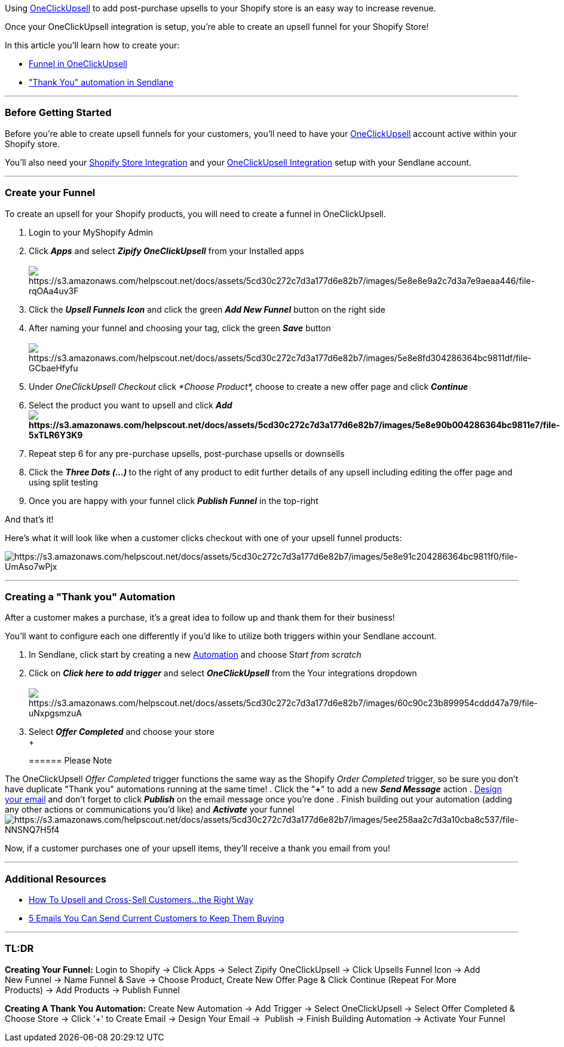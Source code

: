 Using https://landing.zipify.com/pages/ocu20[OneClickUpsell] to add
post-purchase upsells to your Shopify store is an easy way to increase
revenue.

Once your OneClickUpsell integration is setup, you're able to create an
upsell funnel for your Shopify Store!

In this article you'll learn how to create your:

* link:#funnel[Funnel in OneClickUpsell]
* link:#automation["Thank You" automation in Sendlane]

'''''

=== Before Getting Started

Before you're able to create upsell funnels for your customers, you'll
need to have your https://landing.zipify.com/pages/ocu20[OneClickUpsell]
account active within your Shopify store.

You'll also need your
https://help.sendlane.com/article/96-how-to-integrate-shopify-and-sendlane[Shopify
Store Integration] and your
https://help.sendlane.com/article/345-how-to-integrate-oneclickupsell-and-sendlane[OneClickUpsell
Integration] setup with your Sendlane account.

'''''

[[funnel]]
=== Create your Funnel

To create an upsell for your Shopify products, you will need to create a
funnel in OneClickUpsell.

. Login to your MyShopify Admin
. Click *_Apps_* and select *_Zipify OneClickUpsell_* from your
Installed apps +
 +
image:https://s3.amazonaws.com/helpscout.net/docs/assets/5cd30c272c7d3a177d6e82b7/images/5e8e8e9a2c7d3a7e9aeaa446/file-rqOAa4uv3F.png[https://s3.amazonaws.com/helpscout.net/docs/assets/5cd30c272c7d3a177d6e82b7/images/5e8e8e9a2c7d3a7e9aeaa446/file-rqOAa4uv3F]
. Click the *_Upsell Funnels Icon_* and click the green *_Add New
Funnel_* button on the right side
. After naming your funnel and choosing your tag, click the green
*_Save_* button +
 +
image:https://s3.amazonaws.com/helpscout.net/docs/assets/5cd30c272c7d3a177d6e82b7/images/5e8e8fd304286364bc9811df/file-GCbaeHfyfu.png[https://s3.amazonaws.com/helpscout.net/docs/assets/5cd30c272c7d3a177d6e82b7/images/5e8e8fd304286364bc9811df/file-GCbaeHfyfu]
. Under _OneClickUpsell Checkout_ click _*Choose Product*,_** **choose
to create a new offer page and click *_Continue_*
. Select the product you want to upsell and click *_Add_* +
*image:https://s3.amazonaws.com/helpscout.net/docs/assets/5cd30c272c7d3a177d6e82b7/images/5e8e90b004286364bc9811e7/file-5xTLR6Y3K9.png[https://s3.amazonaws.com/helpscout.net/docs/assets/5cd30c272c7d3a177d6e82b7/images/5e8e90b004286364bc9811e7/file-5xTLR6Y3K9]*
. Repeat step 6 for any pre-purchase upsells, post-purchase upsells or
downsells
. Click the **_Three Dots (...)_ **to the right of any product to edit
further details of any upsell including editing the offer page and using
split testing
. Once you are happy with your funnel click *_Publish Funnel_* in the
top-right

And that's it! 

Here's what it will look like when a customer clicks checkout with one
of your upsell funnel products:

image:https://s3.amazonaws.com/helpscout.net/docs/assets/5cd30c272c7d3a177d6e82b7/images/5e8e91c204286364bc9811f0/file-UmAso7wPjx.png[https://s3.amazonaws.com/helpscout.net/docs/assets/5cd30c272c7d3a177d6e82b7/images/5e8e91c204286364bc9811f0/file-UmAso7wPjx]

'''''

[[automation]]
=== Creating a "Thank you" Automation

After a customer makes a purchase, it's a great idea to follow up and
thank them for their business!

You'll want to configure each one differently if you'd like to utilize
both triggers within your Sendlane account.

. In Sendlane, click start by creating a new
https://help.sendlane.com/article/73-automations[Automation] and choose
S__tart from scratch__
. Click on *_Click here to add trigger_* and select
*_OneClickUpsell_* from the Your integrations dropdown +
 +
image:https://s3.amazonaws.com/helpscout.net/docs/assets/5cd30c272c7d3a177d6e82b7/images/60c90c23b899954cddd47a79/file-uNxpgsmzuA.png[https://s3.amazonaws.com/helpscout.net/docs/assets/5cd30c272c7d3a177d6e82b7/images/60c90c23b899954cddd47a79/file-uNxpgsmzuA]
. Select *_Offer Completed_* and choose your store +
 +
+
====== Please Note

The OneClickUpsell _Offer Completed_ trigger functions the same way as
the Shopify _Order Completed_ trigger, so be sure you don't have
duplicate "Thank you" automations running at the same time!
. Click the "*+*" to add a new *_Send Message_* action
. https://help.sendlane.com/article/150-email-builder[Design your email]
and don't forget to click *_Publish_* on the email message once you're
done
. Finish building out your automation (adding any other actions or
communications you'd like) and *_Activate_* your
funnelimage:https://s3.amazonaws.com/helpscout.net/docs/assets/5cd30c272c7d3a177d6e82b7/images/5ee258aa2c7d3a10cba8c537/file-NNSNQ7H5f4.png[https://s3.amazonaws.com/helpscout.net/docs/assets/5cd30c272c7d3a177d6e82b7/images/5ee258aa2c7d3a10cba8c537/file-NNSNQ7H5f4]

Now, if a customer purchases one of your upsell items, they'll receive a
thank you email from you!

'''''

=== Additional Resources

* https://www.sendlane.com/blog-posts/upsell-and-cross-sell-customers[How
To Upsell and Cross-Sell Customers...the Right Way]
* https://www.sendlane.com/blog-posts/keep-them-buying[5 Emails You Can
Send Current Customers to Keep Them Buying]

'''''

=== TL:DR

*[.underline]#Creating Your Funnel#:* Login to Shopify → Click Apps →
Select Zipify OneClickUpsell → Click Upsells Funnel Icon → Add
New Funnel → Name Funnel & Save → Choose Product, Create New Offer Page
& Click Continue (Repeat For More Products) → Add Products → Publish
Funnel

*[.underline]#Creating A Thank You Automation#:* Create New Automation →
Add Trigger → Select OneClickUpsell → Select Offer Completed & Choose
Store → Click '+' to Create Email → Design Your Email →  Publish →
Finish Building Automation → Activate Your Funnel
